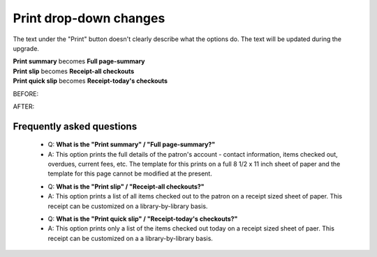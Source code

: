 Print drop-down changes
-----------------------


The text under the "Print" button doesn't clearly describe what the options do.  The text will be updated during the upgrade.

| **Print summary** becomes **Full page-summary**
| **Print slip** becomes **Receipt-all checkouts**
| **Print quick slip** becomes **Receipt-today's checkouts**

BEFORE:

.. image:: images/receipt_texts_010.png

AFTER:

.. image:: images/receipt_texts_020.png

Frequently asked questions
^^^^^^^^^^^^^^^^^^^^^^^^^^

  * Q: **What is the "Print summary" / "Full page-summary?"**
  * A: This option prints the full details of the patron's account - contact information, items checked out, overdues, current fees, etc.  The template for this prints on a full 8 1/2 x 11 inch sheet of paper and the template for this page cannot be modified at the present.

  - Q: **What is the "Print slip" / "Receipt-all checkouts?"**
  - A: This option prints a list of all items checked out to the patron on a receipt sized sheet of paper.  This receipt can be customized on a library-by-library basis.

  * Q: **What is the "Print quick slip" / "Receipt-today's checkouts?"**
  * A: This option prints only a list of the items checked out today on a receipt sized sheet of paer.  This receipt can be customized on a a library-by-library basis.
